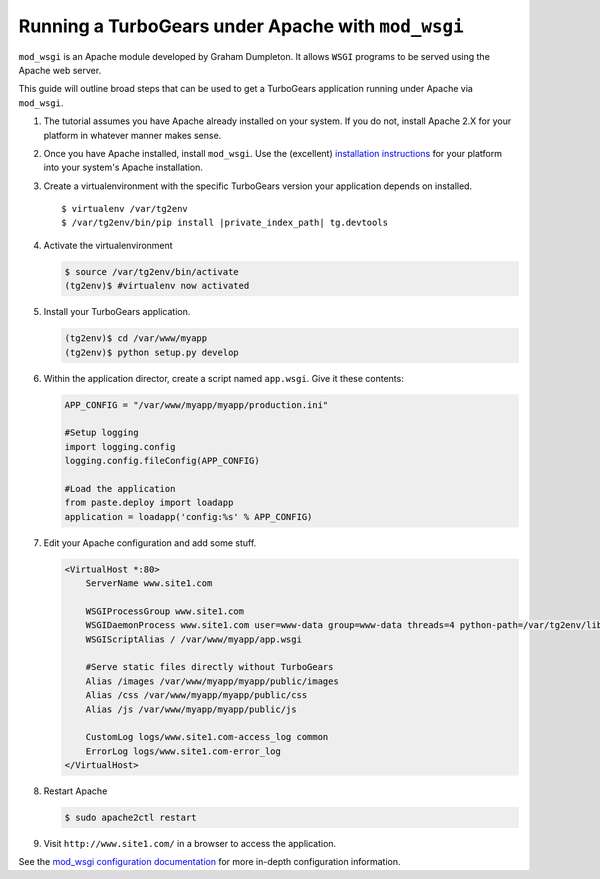 .. _modwsgi_tutorial:

==========================================================
Running a TurboGears under Apache with ``mod_wsgi``
==========================================================

``mod_wsgi`` is an Apache module developed by Graham Dumpleton.
It allows ``WSGI`` programs to be served using the Apache web
server.

This guide will outline broad steps that can be used to get a TurboGears
application running under Apache via ``mod_wsgi``.

#.  The tutorial assumes you have Apache already installed on your
    system.  If you do not, install Apache 2.X for your platform in
    whatever manner makes sense.

#.  Once you have Apache installed, install ``mod_wsgi``.  Use the
    (excellent) `installation instructions
    <http://code.google.com/p/modwsgi/wiki/InstallationInstructions>`_
    for your platform into your system's Apache installation.

#.  Create a virtualenvironment with the specific TurboGears version
    your application depends on installed.

    .. parsed-literal::

        $ virtualenv /var/tg2env
        $ /var/tg2env/bin/pip install |private_index_path| tg.devtools

#.  Activate the virtualenvironment

    .. code-block:: bash

        $ source /var/tg2env/bin/activate
        (tg2env)$ #virtualenv now activated

#.  Install your TurboGears application.

    .. code-block:: bash

       (tg2env)$ cd /var/www/myapp
       (tg2env)$ python setup.py develop

#.  Within the application director, create a
    script named ``app.wsgi``.  Give it these contents:

    .. code-block:: python

        APP_CONFIG = "/var/www/myapp/myapp/production.ini"

        #Setup logging
        import logging.config
        logging.config.fileConfig(APP_CONFIG)

        #Load the application
        from paste.deploy import loadapp
        application = loadapp('config:%s' % APP_CONFIG)

#.  Edit your Apache configuration and add some stuff.

    .. code-block:: apache

        <VirtualHost *:80>
            ServerName www.site1.com

            WSGIProcessGroup www.site1.com
            WSGIDaemonProcess www.site1.com user=www-data group=www-data threads=4 python-path=/var/tg2env/lib/python2.7/site-packages
            WSGIScriptAlias / /var/www/myapp/app.wsgi

            #Serve static files directly without TurboGears
            Alias /images /var/www/myapp/myapp/public/images
            Alias /css /var/www/myapp/myapp/public/css
            Alias /js /var/www/myapp/myapp/public/js

            CustomLog logs/www.site1.com-access_log common
            ErrorLog logs/www.site1.com-error_log
        </VirtualHost>

#.  Restart Apache

    .. code-block:: bash

       $ sudo apache2ctl restart

#.  Visit ``http://www.site1.com/`` in a browser to access the application.

See the `mod_wsgi configuration documentation
<http://code.google.com/p/modwsgi/wiki/ConfigurationGuidelines>`_ for
more in-depth configuration information.

